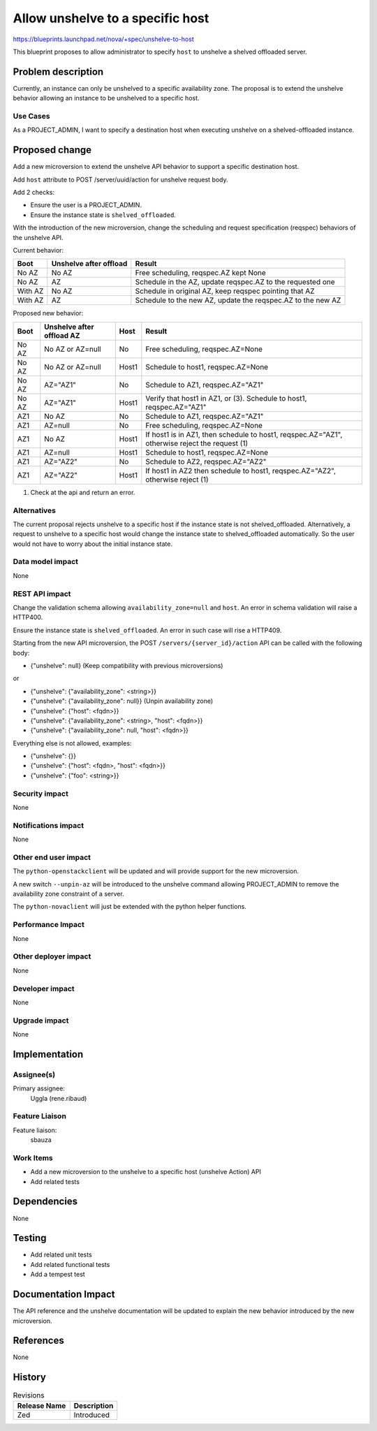 ..
 This work is licensed under a Creative Commons Attribution 3.0 Unported
 License.

 http://creativecommons.org/licenses/by/3.0/legalcode

=================================
Allow unshelve to a specific host
=================================

https://blueprints.launchpad.net/nova/+spec/unshelve-to-host

This blueprint proposes to allow administrator to specify ``host``
to unshelve a shelved offloaded server.

Problem description
===================
Currently, an instance can only be unshelved to a specific availability zone.
The proposal is to extend the unshelve behavior allowing an instance to be
unshelved to a specific host.

Use Cases
---------
As a PROJECT_ADMIN, I want to specify a destination host when executing
unshelve on a shelved-offloaded instance.

Proposed change
===============
Add a new microversion to extend the unshelve API behavior to support a
specific destination host.

Add ``host`` attribute to POST /server/uuid/action for unshelve request body.

Add 2 checks:

- Ensure the user is a PROJECT_ADMIN.
- Ensure the instance state is ``shelved_offloaded``.

With the introduction of the new microversion, change the scheduling and
request specification (reqspec) behaviors of the unshelve API.

Current behavior:

+----------+------------------------+----------------------------------------+
| Boot     | Unshelve after offload | Result                                 |
+==========+========================+========================================+
| No AZ    | No AZ                  | Free scheduling, reqspec.AZ kept None  |
+----------+------------------------+----------------------------------------+
| No AZ    | AZ                     | Schedule in the AZ, update reqspec.AZ  |
|          |                        | to the requested one                   |
+----------+------------------------+----------------------------------------+
| With AZ  | No AZ                  | Schedule in original AZ, keep reqspec  |
|          |                        | pointing that AZ                       |
+----------+------------------------+----------------------------------------+
| With AZ  | AZ                     | Schedule to the new AZ, update the     |
|          |                        | reqspec.AZ to the new AZ               |
+----------+------------------------+----------------------------------------+

Proposed new behavior:

+----------+---------------------------+-------+-----------------------------+
| Boot     | Unshelve after offload AZ | Host  | Result                      |
+==========+===========================+=======+=============================+
|  No AZ   | No AZ or AZ=null          | No    | Free scheduling,            |
|          |                           |       | reqspec.AZ=None             |
+----------+---------------------------+-------+-----------------------------+
|  No AZ   | No AZ or AZ=null          | Host1 | Schedule to host1,          |
|          |                           |       | reqspec.AZ=None             |
+----------+---------------------------+-------+-----------------------------+
|  No AZ   | AZ="AZ1"                  | No    | Schedule to AZ1,            |
|          |                           |       | reqspec.AZ="AZ1"            |
+----------+---------------------------+-------+-----------------------------+
|  No AZ   | AZ="AZ1"                  | Host1 | Verify that host1 in AZ1,   |
|          |                           |       | or (3). Schedule to         |
|          |                           |       | host1, reqspec.AZ="AZ1"     |
+----------+---------------------------+-------+-----------------------------+
|  AZ1     | No AZ                     | No    | Schedule to AZ1,            |
|          |                           |       | reqspec.AZ="AZ1"            |
+----------+---------------------------+-------+-----------------------------+
|  AZ1     | AZ=null                   | No    | Free scheduling,            |
|          |                           |       | reqspec.AZ=None             |
+----------+---------------------------+-------+-----------------------------+
|  AZ1     | No AZ                     | Host1 | If host1 is in AZ1,         |
|          |                           |       | then schedule to host1,     |
|          |                           |       | reqspec.AZ="AZ1", otherwise |
|          |                           |       | reject the request (1)      |
+----------+---------------------------+-------+-----------------------------+
|  AZ1     | AZ=null                   | Host1 | Schedule to host1,          |
|          |                           |       | reqspec.AZ=None             |
+----------+---------------------------+-------+-----------------------------+
|  AZ1     | AZ="AZ2"                  | No    | Schedule to AZ2,            |
|          |                           |       | reqspec.AZ="AZ2"            |
+----------+---------------------------+-------+-----------------------------+
|  AZ1     | AZ="AZ2"                  | Host1 | If host1 in AZ2 then        |
|          |                           |       | schedule to host1,          |
|          |                           |       | reqspec.AZ="AZ2",           |
|          |                           |       | otherwise reject (1)        |
+----------+---------------------------+-------+-----------------------------+

(1) Check at the api and return an error.

Alternatives
------------
The current proposal rejects unshelve to a specific host if the instance state
is not shelved_offloaded.
Alternatively, a request to unshelve to a specific host would change the
instance state to shelved_offloaded automatically. So the user would not have
to worry about the initial instance state.

Data model impact
-----------------
None

REST API impact
---------------

Change the validation schema allowing ``availability_zone=null`` and
``host``.
An error in schema validation will raise a HTTP400.

Ensure the instance state is ``shelved_offloaded``.
An error in such case will rise a HTTP409.

Starting from the new API microversion, the
POST ``/servers/{server_id}/action``
API can be called with the following body:

- {"unshelve": null}   (Keep compatibility with previous microversions)

or

- {"unshelve": {"availability_zone": <string>}}
- {"unshelve": {"availability_zone": null}}   (Unpin availability zone)
- {"unshelve": {"host": <fqdn>}}
- {"unshelve": {"availability_zone": <string>, "host": <fqdn>}}
- {"unshelve": {"availability_zone": null, "host": <fqdn>}}


Everything else is not allowed, examples:

- {"unshelve": {}}
- {"unshelve": {"host": <fqdn>, "host": <fqdn>}}
- {"unshelve": {"foo": <string>}}

Security impact
---------------
None

Notifications impact
--------------------
None

Other end user impact
---------------------
The ``python-openstackclient`` will be updated and will provide support for
the new microversion.

A new switch ``--unpin-az`` will be introduced to the unshelve command allowing
PROJECT_ADMIN to remove the availability zone constraint of a server.

The ``python-novaclient`` will just be extended with the python helper
functions.


Performance Impact
------------------
None

Other deployer impact
---------------------
None

Developer impact
----------------
None

Upgrade impact
--------------
None

Implementation
==============

Assignee(s)
-----------
Primary assignee:
  Uggla (rene.ribaud)

Feature Liaison
---------------
Feature liaison:
  sbauza

Work Items
----------
* Add a new microversion to the unshelve to a specific host
  (unshelve Action) API
* Add related tests

Dependencies
============
None

Testing
=======
- Add related unit tests
- Add related functional tests
- Add a tempest test

Documentation Impact
====================
The API reference and the unshelve documentation will be updated to explain
the new behavior introduced by the new microversion.

References
==========
None

History
=======
.. list-table:: Revisions
    :header-rows: 1

    * - Release Name
      - Description
    * - Zed
      - Introduced
